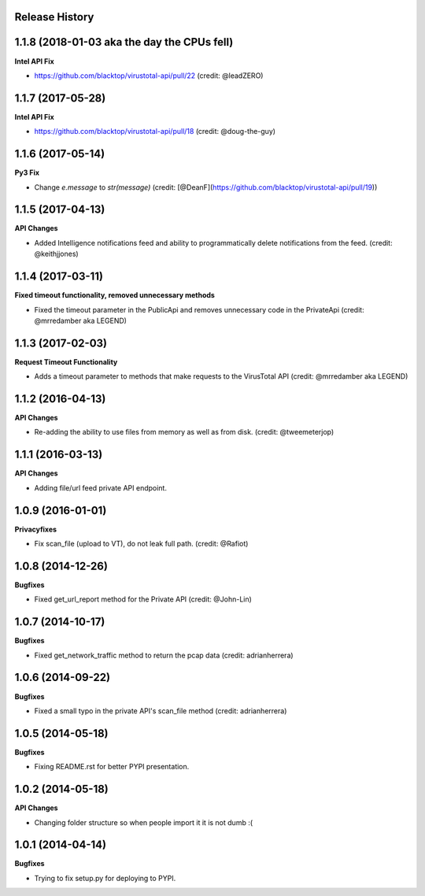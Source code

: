.. :changelog:

Release History
---------------

1.1.8 (2018-01-03 aka the day the CPUs fell)
------------------

**Intel API Fix**

- https://github.com/blacktop/virustotal-api/pull/22 (credit: @leadZERO)

1.1.7 (2017-05-28)
------------------

**Intel API Fix**

- https://github.com/blacktop/virustotal-api/pull/18 (credit: @doug-the-guy)

1.1.6 (2017-05-14)
------------------

**Py3 Fix**

- Change `e.message` to `str(message)` (credit: [@DeanF](https://github.com/blacktop/virustotal-api/pull/19))

1.1.5 (2017-04-13)
------------------

**API Changes**

- Added Intelligence notifications feed and ability to programmatically delete notifications from the feed. (credit: @keithjjones)

1.1.4 (2017-03-11)
------------------

**Fixed timeout functionality, removed unnecessary methods**

- Fixed the timeout parameter in the PublicApi and removes unnecessary code in the PrivateApi (credit: @mrredamber aka LEGEND)

1.1.3 (2017-02-03)
------------------

**Request Timeout Functionality**

- Adds a timeout parameter to methods that make requests to the VirusTotal API (credit: @mrredamber aka LEGEND)

1.1.2 (2016-04-13)
------------------

**API Changes**

- Re-adding the ability to use files from memory as well as from disk. (credit: @tweemeterjop)

1.1.1 (2016-03-13)
------------------

**API Changes**

- Adding file/url feed private API endpoint.

1.0.9 (2016-01-01)
------------------

**Privacyfixes**

- Fix scan_file (upload to VT), do not leak full path. (credit: @Rafiot)

1.0.8 (2014-12-26)
------------------

**Bugfixes**

- Fixed get_url_report method for the Private API (credit: @John-Lin)

1.0.7 (2014-10-17)
------------------

**Bugfixes**

- Fixed get_network_traffic method to return the pcap data (credit: adrianherrera)

1.0.6 (2014-09-22)
------------------

**Bugfixes**

- Fixed a small typo in the private API's scan_file method (credit: adrianherrera)

1.0.5 (2014-05-18)
------------------

**Bugfixes**

- Fixing README.rst for better PYPI presentation.

1.0.2 (2014-05-18)
------------------

**API Changes**

- Changing folder structure so when people import it it is not dumb :(

1.0.1 (2014-04-14)
------------------

**Bugfixes**

- Trying to fix setup.py for deploying to PYPI.

